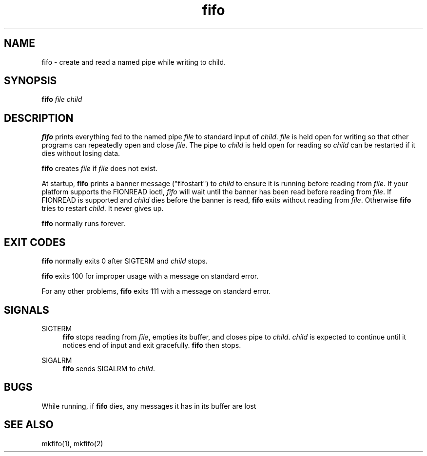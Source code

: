 .TH fifo 8
.SH NAME
fifo \- create and read a named pipe while writing to child.
.SH SYNOPSIS
.B fifo
.I file
.I child
.SH DESCRIPTION
.B fifo
prints everything fed to the named pipe
.I file
to standard input
of
.IR child .
.I file
is held open for writing so that other programs
can repeatedly open and close
.IR file .
The pipe to
.I child
is held open
for reading so
.I child
can be restarted if it dies without losing data.

.B fifo
creates
.I file
if
.I file
does not exist.

At startup,
.B fifo
prints a banner message ("fifostart") to
.I child
to ensure it is running before reading from
.IR file .
If your platform
supports the FIONREAD ioctl,
.I fifo
will wait until the banner has been
read before reading from
.IR file .
If FIONREAD is supported and
.I child
dies before the banner is read,
.B fifo
exits without reading from
.IR file .
Otherwise
.B fifo
tries to restart
.IR child .
It never gives up.

.B fifo
normally runs forever.
.SH EXIT CODES
.B fifo
normally exits 0 after SIGTERM and
.I child
stops.

.B fifo
exits 100 for improper usage with a message on standard error.

For any other problems,
.B fifo
exits 111 with a message on standard
error.
.SH SIGNALS
SIGTERM
.Sp
.RS 4
.B fifo
stops reading from
.IR file ,
empties its buffer, and closes pipe
to
.IR child .
.I child
is expected to continue until it notices end of
input and exit gracefully.
.B fifo
then stops.
.RE

SIGALRM
.Sp
.RS 4
.B fifo
sends SIGALRM to
.IR child .
.RE
.SH BUGS
While running, if
.B fifo
dies, any messages it has in its buffer are lost
.SH SEE ALSO
mkfifo(1),
mkfifo(2)
